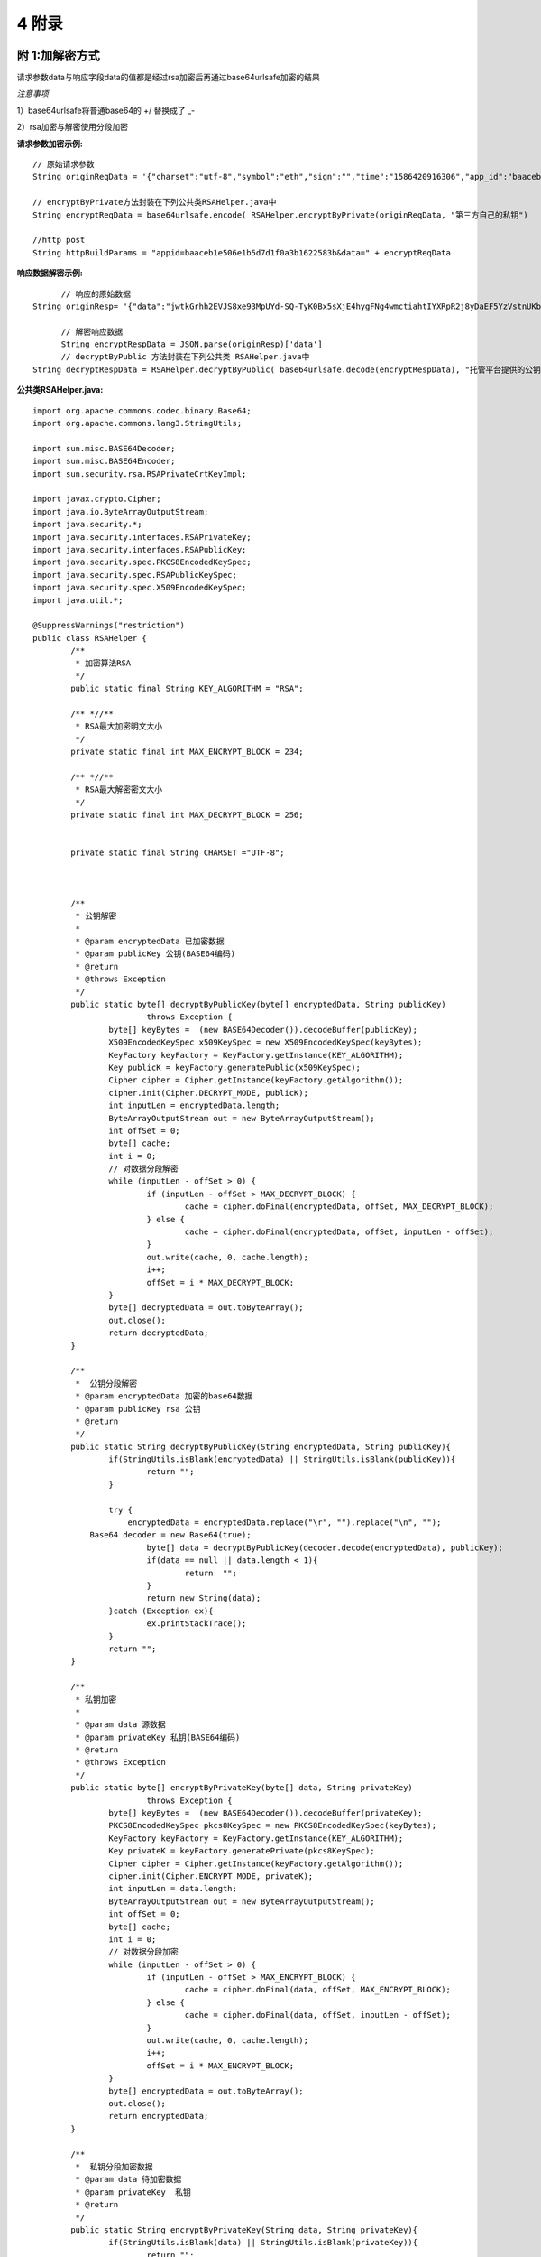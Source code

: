 
4 附录
==========

附 1:加解密方式
~~~~~~~~~~~~~~~~~~~~~~~~

请求参数data与响应字段data的值都是经过rsa加密后再通过base64urlsafe加密的结果

*注意事项*

1）base64urlsafe将普通base64的 +/ 替换成了 _-

2）rsa加密与解密使用分段加密

:请求参数加密示例:

::

	 // 原始请求参数
	 String originReqData = '{"charset":"utf-8","symbol":"eth","sign":"","time":"1586420916306","app_id":"baaceb1e506e1b5d7d1f0a3b1622583b","version":"2.0"}'

	 // encryptByPrivate方法封装在下列公共类RSAHelper.java中
	 String encryptReqData = base64urlsafe.encode( RSAHelper.encryptByPrivate(originReqData, "第三方自己的私钥")

	 //http post
	 String httpBuildParams = "appid=baaceb1e506e1b5d7d1f0a3b1622583b&data=" + encryptReqData



:响应数据解密示例:

::

	// 响应的原始数据
  String originResp= '{"data":"jwtkGrhh2EVJS8xe93MpUYd-SQ-TyK0Bx5sXjE4hygFNg4wmctiahtIYXRpR2j8yDaEF5YzVstnUKbOH2p44FSMjXMQU4qFrhD00WOfW7v4LNALyiQXRb_5sakR0Zf573lGfLRTPlzLtTho3gqu3hMwuAv5e3r2dpb6_jxh1Z9BjkzSsNRX_bjLcHLUOPhMvo6rTUKSa9LQ6QnT8RX0eqzOZPlnCw3TeX_zcWWjxp6fcpKcdODxoI86gHwWRpSd-2qbEbFcaT12CJd9nPXA0KnLPNNHWz8sxQGiAg7Jg_-cN_yBHL9cS15zecTemYGqpOXRkojM1JwLsjM-7txf_dw"}'

	// 解密响应数据
	String encryptRespData = JSON.parse(originResp)['data']
	// decryptByPublic 方法封装在下列公共类 RSAHelper.java中
  String decryptRespData = RSAHelper.decryptByPublic( base64urlsafe.decode(encryptRespData), "托管平台提供的公钥" )


:公共类RSAHelper.java:

::

	import org.apache.commons.codec.binary.Base64;
	import org.apache.commons.lang3.StringUtils;

	import sun.misc.BASE64Decoder;
	import sun.misc.BASE64Encoder;
	import sun.security.rsa.RSAPrivateCrtKeyImpl;

	import javax.crypto.Cipher;
	import java.io.ByteArrayOutputStream;
	import java.security.*;
	import java.security.interfaces.RSAPrivateKey;
	import java.security.interfaces.RSAPublicKey;
	import java.security.spec.PKCS8EncodedKeySpec;
	import java.security.spec.RSAPublicKeySpec;
	import java.security.spec.X509EncodedKeySpec;
	import java.util.*;

	@SuppressWarnings("restriction")
	public class RSAHelper {
		/**
		 * 加密算法RSA
		 */
		public static final String KEY_ALGORITHM = "RSA";

		/** *//**
		 * RSA最大加密明文大小
		 */
		private static final int MAX_ENCRYPT_BLOCK = 234;

		/** *//**
		 * RSA最大解密密文大小
		 */
		private static final int MAX_DECRYPT_BLOCK = 256;


		private static final String CHARSET ="UTF-8";



		/**
		 * 公钥解密
		 *
		 * @param encryptedData 已加密数据
		 * @param publicKey 公钥(BASE64编码)
		 * @return
		 * @throws Exception
		 */
		public static byte[] decryptByPublicKey(byte[] encryptedData, String publicKey)
				throws Exception {
			byte[] keyBytes =  (new BASE64Decoder()).decodeBuffer(publicKey);
			X509EncodedKeySpec x509KeySpec = new X509EncodedKeySpec(keyBytes);
			KeyFactory keyFactory = KeyFactory.getInstance(KEY_ALGORITHM);
			Key publicK = keyFactory.generatePublic(x509KeySpec);
			Cipher cipher = Cipher.getInstance(keyFactory.getAlgorithm());
			cipher.init(Cipher.DECRYPT_MODE, publicK);
			int inputLen = encryptedData.length;
			ByteArrayOutputStream out = new ByteArrayOutputStream();
			int offSet = 0;
			byte[] cache;
			int i = 0;
			// 对数据分段解密
			while (inputLen - offSet > 0) {
				if (inputLen - offSet > MAX_DECRYPT_BLOCK) {
					cache = cipher.doFinal(encryptedData, offSet, MAX_DECRYPT_BLOCK);
				} else {
					cache = cipher.doFinal(encryptedData, offSet, inputLen - offSet);
				}
				out.write(cache, 0, cache.length);
				i++;
				offSet = i * MAX_DECRYPT_BLOCK;
			}
			byte[] decryptedData = out.toByteArray();
			out.close();
			return decryptedData;
		}

		/**
		 *  公钥分段解密
		 * @param encryptedData 加密的base64数据
		 * @param publicKey rsa 公钥
		 * @return
		 */
		public static String decryptByPublicKey(String encryptedData, String publicKey){
			if(StringUtils.isBlank(encryptedData) || StringUtils.isBlank(publicKey)){
				return "";
			}

			try {
			    encryptedData = encryptedData.replace("\r", "").replace("\n", "");
	            Base64 decoder = new Base64(true);
				byte[] data = decryptByPublicKey(decoder.decode(encryptedData), publicKey);
				if(data == null || data.length < 1){
					return  "";
				}
				return new String(data);
			}catch (Exception ex){
				ex.printStackTrace();
			}
			return "";
		}

		/**
		 * 私钥加密
		 *
		 * @param data 源数据
		 * @param privateKey 私钥(BASE64编码)
		 * @return
		 * @throws Exception
		 */
		public static byte[] encryptByPrivateKey(byte[] data, String privateKey)
				throws Exception {
			byte[] keyBytes =  (new BASE64Decoder()).decodeBuffer(privateKey);
			PKCS8EncodedKeySpec pkcs8KeySpec = new PKCS8EncodedKeySpec(keyBytes);
			KeyFactory keyFactory = KeyFactory.getInstance(KEY_ALGORITHM);
			Key privateK = keyFactory.generatePrivate(pkcs8KeySpec);
			Cipher cipher = Cipher.getInstance(keyFactory.getAlgorithm());
			cipher.init(Cipher.ENCRYPT_MODE, privateK);
			int inputLen = data.length;
			ByteArrayOutputStream out = new ByteArrayOutputStream();
			int offSet = 0;
			byte[] cache;
			int i = 0;
			// 对数据分段加密
			while (inputLen - offSet > 0) {
				if (inputLen - offSet > MAX_ENCRYPT_BLOCK) {
					cache = cipher.doFinal(data, offSet, MAX_ENCRYPT_BLOCK);
				} else {
					cache = cipher.doFinal(data, offSet, inputLen - offSet);
				}
				out.write(cache, 0, cache.length);
				i++;
				offSet = i * MAX_ENCRYPT_BLOCK;
			}
			byte[] encryptedData = out.toByteArray();
			out.close();
			return encryptedData;
		}

		/**
		 *  私钥分段加密数据
		 * @param data 待加密数据
		 * @param privateKey  私钥
		 * @return
		 */
		public static String encryptByPrivateKey(String data, String privateKey){
			if(StringUtils.isBlank(data) || StringUtils.isBlank(privateKey)){
				return "";
			}

			try {
				byte[] encryptedData = encryptByPrivateKey(data.getBytes("UTF-8"), privateKey);
				if(encryptedData == null || encryptedData.length < 1){
					return  "";
				}

	            Base64 encoder = new Base64(true);
	            byte[] dataBytes = encoder.encode(encryptedData);
	            return new String(dataBytes).replace("\r", "").replace("\n", "");
			}catch (Exception ex){
				ex.printStackTrace();
			}
			return "";
		}

}


附 2:接口错误码表
~~~~~~~~~~~~~~~~~~~~~~~~
======  ==================================================================
code	msg
0	    成功
100001	系统错误
100004	请求参数不合法
100005	签名校验失败
100007	非法IP
100015	商户ID无效
100016	商户信息过期
110004	用户被冻结不可提现
110023	手机号已注册
110055	提现地址错误
110065	请求用户用户不存在（获取用户余额、提现或转账时用到）
110078	提现或转账金额小于最小转出金额（后台配置最小金额，暂时不支持）
110087	提现或转账金额大于最大转出金额（后台配置最大金额，暂时不支持）
110088	请勿重复提交请求
110089	注册手机号不正确
110101	用户注册失败
120202	币种不支持
120402	提现或转账余额不足
120403	提现手续费余额不足
120404	提现或转账金额太小, 小于等于手续费
======  ==================================================================
